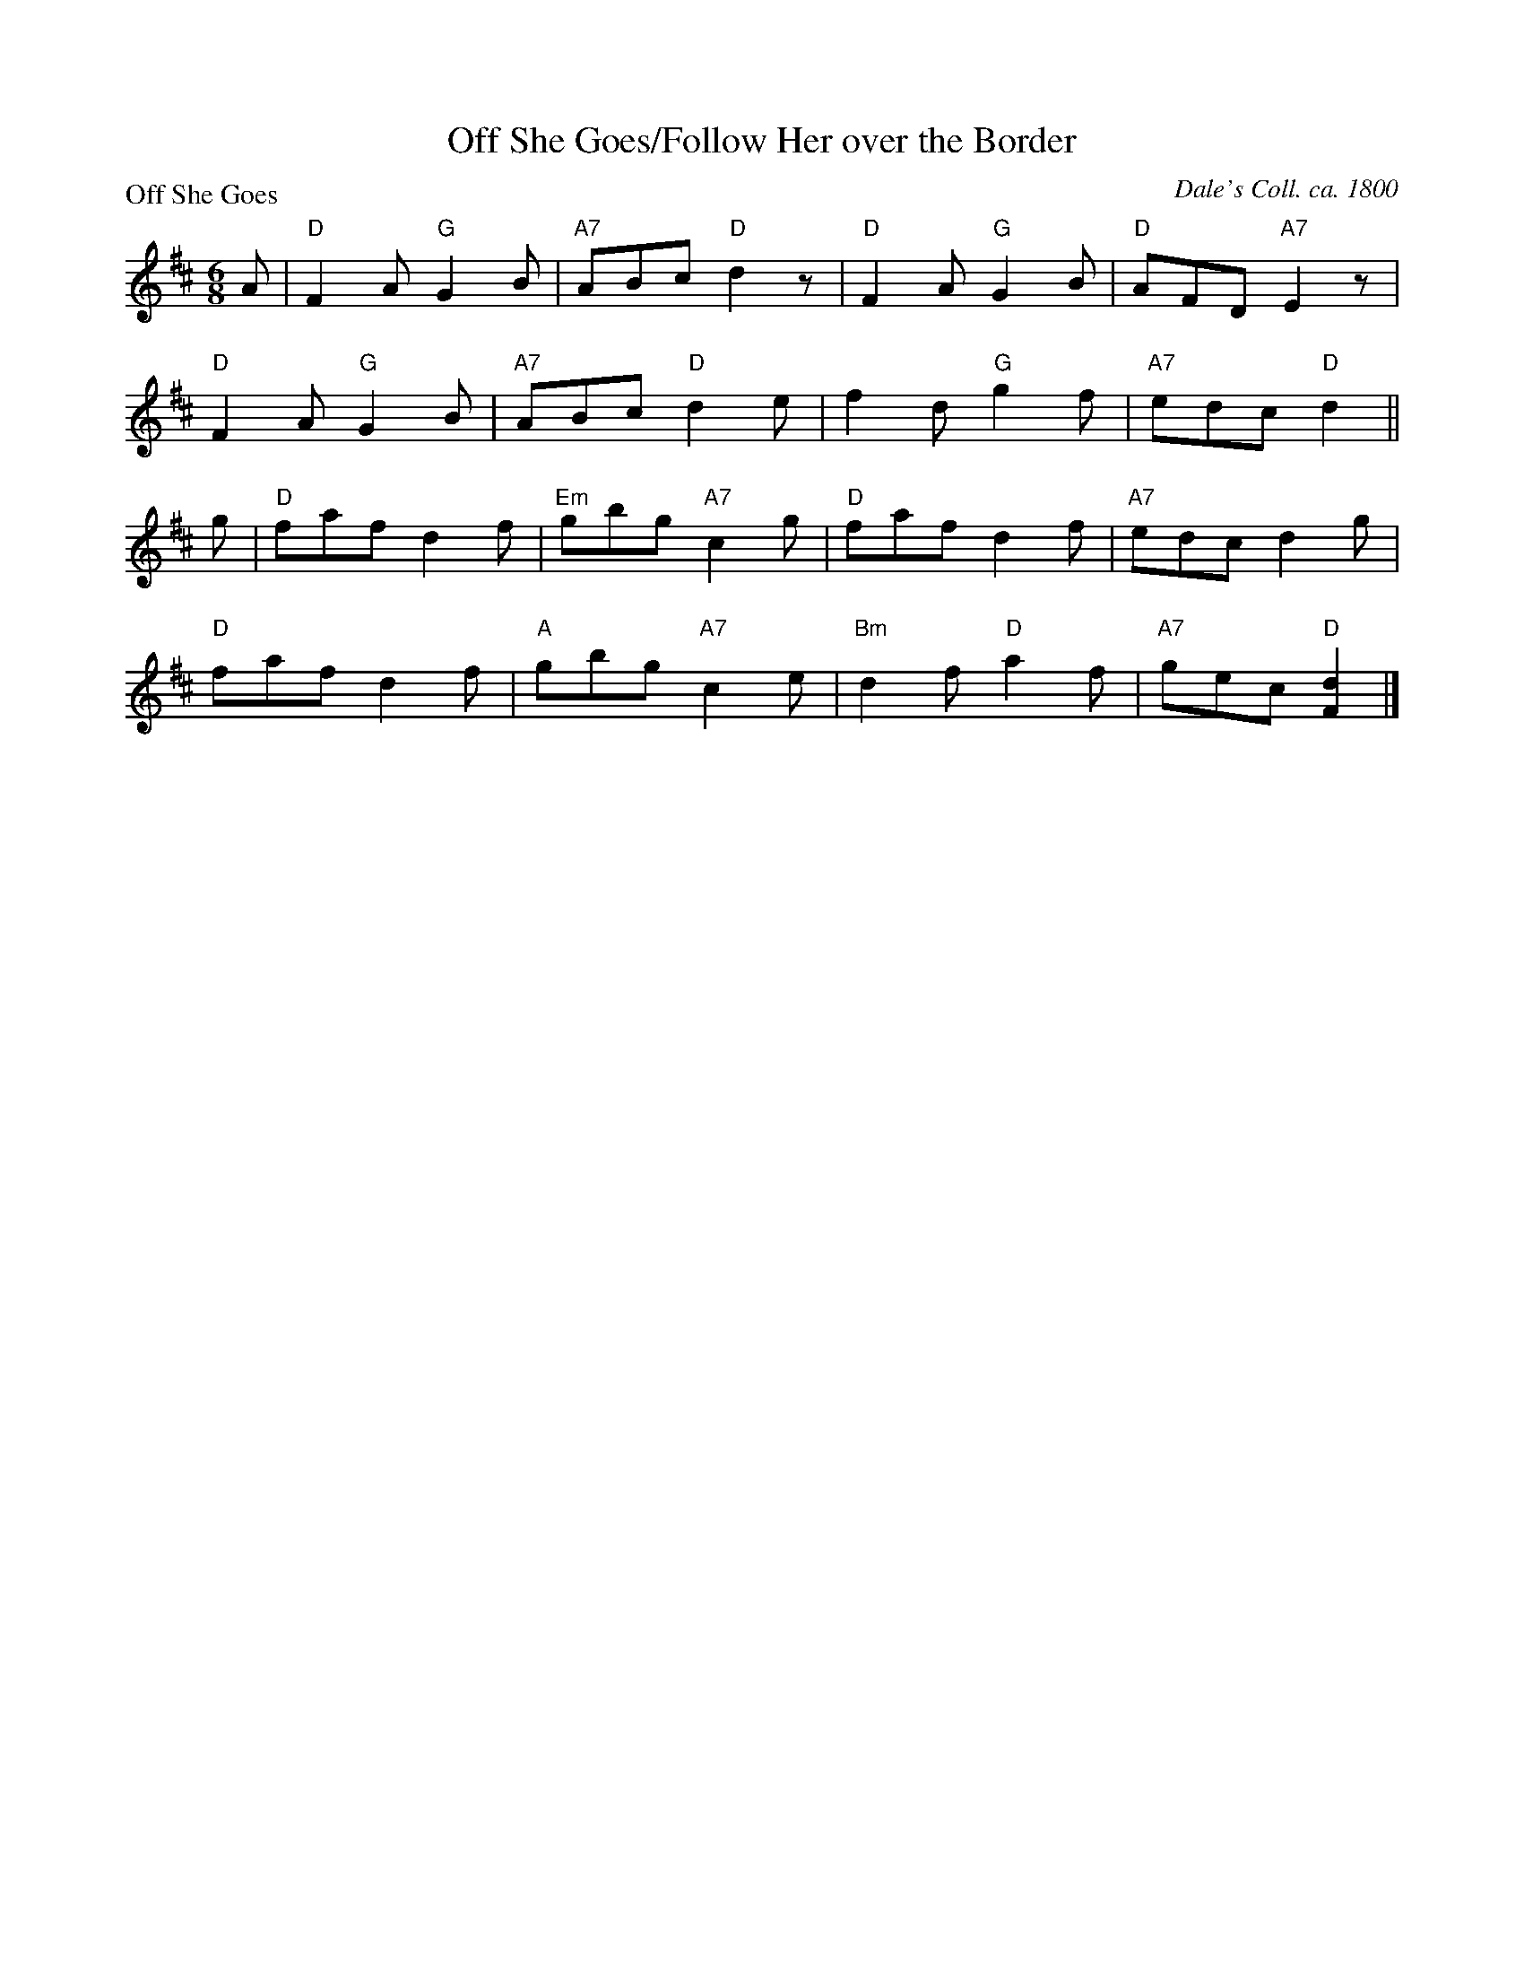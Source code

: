 X:0812
T:Off She Goes/Follow Her over the Border
P:Off She Goes
C:Dale's Coll. ca. 1800
R:Jig (8x16)
B:RSCDS 8-12
Z:Anselm Lingnau <anselm@strathspey.org>
M:6/8
L:1/8
K:D
A|"D"F2A "G"G2B|"A7"ABc "D"d2z|"D"F2A "G"G2B|"D"AFD "A7"E2z|
  "D"F2A "G"G2B|"A7"ABc "D"d2e|f2d "G"g2f|"A7"edc "D"d2||
g|"D"faf d2f|"Em"gbg "A7"c2g|"D"faf d2f|"A7"edc d2g|
  "D"faf d2f|"A"gbg "A7"c2e|"Bm"d2f "D"a2f|"A7"gec "D"[d2F2]|]
